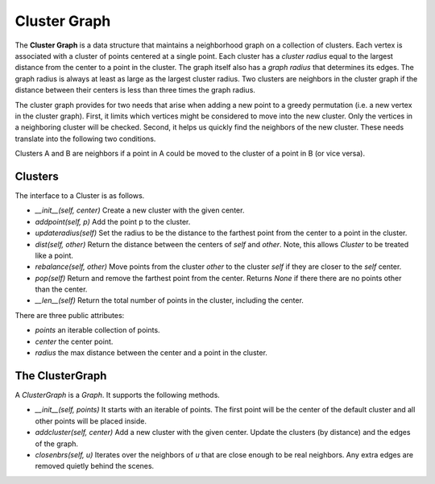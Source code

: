 Cluster Graph
=============

The **Cluster Graph** is a data structure that maintains a neighborhood graph on a collection of clusters.
Each vertex is associated with a cluster of points centered at a single point.
Each cluster has a *cluster radius* equal to the largest distance from the center to a point in the cluster.
The graph itself also has a *graph radius* that determines its edges.
The graph radius is always at least as large as the largest cluster radius.
Two clusters are neighbors in the cluster graph if the distance between their centers is less than three times the graph radius.

The cluster graph provides for two needs that arise when adding a new point to a greedy permutation (i.e. a new vertex in the cluster graph).
First, it limits which vertices might be considered to move into the new cluster.
Only the vertices in a neighboring cluster will be checked.
Second, it helps us quickly find the neighbors of the new cluster.
These needs translate into the following two conditions.

Clusters A and B are neighbors if a point in A could be moved to the cluster of a point in B (or vice versa).

Clusters
--------

The interface to a Cluster is as follows.

- `__init__(self, center)` Create a new cluster with the given center.
- `addpoint(self, p)` Add the point p to the cluster.
- `updateradius(self)` Set the radius to be the distance to the farthest point from the center to a point in the cluster.
- `dist(self, other)` Return the distance between the centers of `self` and `other`.  Note, this allows `Cluster` to be treated like a point.
- `rebalance(self, other)` Move points from the cluster `other` to the cluster `self` if they are closer to the `self` center.
- `pop(self)` Return and remove the farthest point from the center.  Returns `None` if there there are no points other than the center.
- `__len__(self)` Return the total number of points in the cluster, including the center.

There are three public attributes:

- `points` an iterable collection of points.
- `center` the center point.
- `radius` the max distance between the center and a point in the cluster.

The ClusterGraph
----------------

A `ClusterGraph` is a `Graph`.
It supports the following methods.

- `__init__(self, points)` It starts with an iterable of points.  The first point will be the center of the default cluster and all other points will be placed inside.
- `addcluster(self, center)` Add a new cluster with the given center.  Update the clusters (by distance) and the edges of the graph.
- `closenbrs(self, u)` Iterates over the neighbors of `u` that are close enough to be real neighbors.  Any extra edges are removed quietly behind the scenes.
